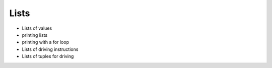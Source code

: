 Lists
=====

* Lists of values
* printing lists
* printing with a for loop
* Lists of driving instructions
* Lists of tuples for driving
